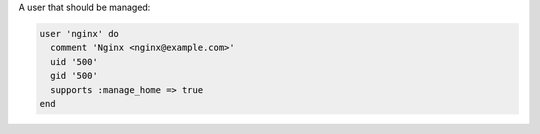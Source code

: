 .. The contents of this file may be included in multiple topics (using the includes directive).
.. The contents of this file should be modified in a way that preserves its ability to appear in multiple topics.


A user that should be managed:

.. code-block:: ruby
       
   user 'nginx' do
     comment 'Nginx <nginx@example.com>'
     uid '500'
     gid '500'
     supports :manage_home => true
   end
